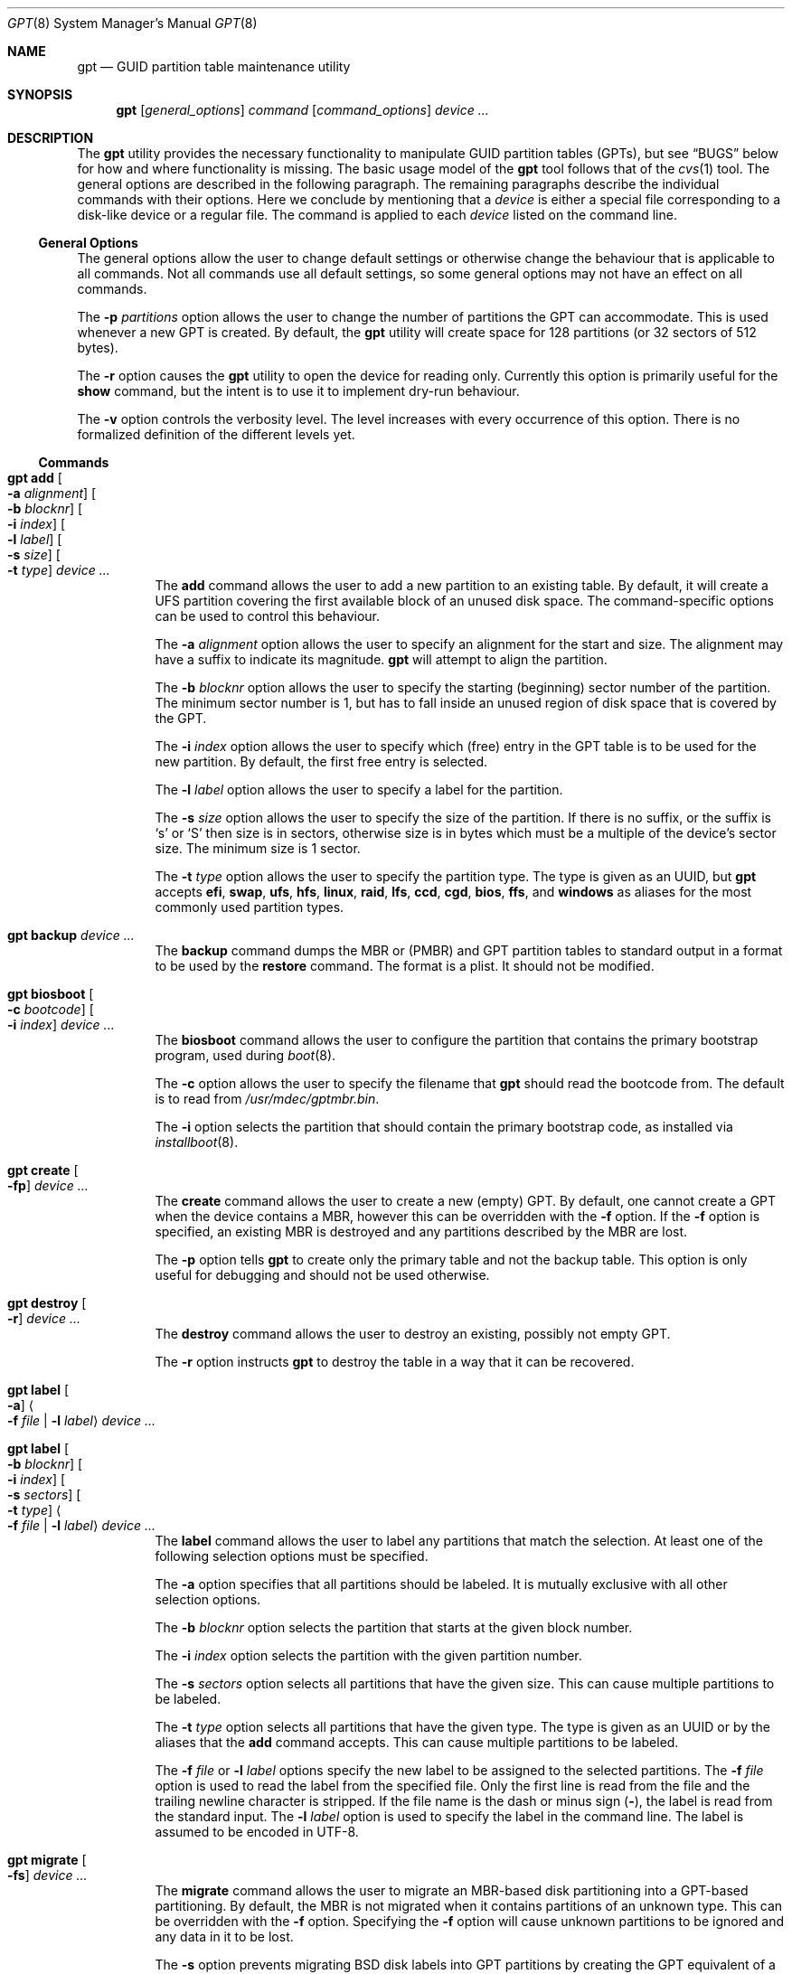.\" $NetBSD: gpt.8,v 1.31 2014/09/28 08:14:51 jnemeth Exp $
.\"
.\" Copyright (c) 2002 Marcel Moolenaar
.\" All rights reserved.
.\"
.\" Redistribution and use in source and binary forms, with or without
.\" modification, are permitted provided that the following conditions
.\" are met:
.\"
.\" 1. Redistributions of source code must retain the above copyright
.\"    notice, this list of conditions and the following disclaimer.
.\" 2. Redistributions in binary form must reproduce the above copyright
.\"    notice, this list of conditions and the following disclaimer in the
.\"    documentation and/or other materials provided with the distribution.
.\"
.\" THIS SOFTWARE IS PROVIDED BY THE AUTHOR ``AS IS'' AND ANY EXPRESS OR
.\" IMPLIED WARRANTIES, INCLUDING, BUT NOT LIMITED TO, THE IMPLIED WARRANTIES
.\" OF MERCHANTABILITY AND FITNESS FOR A PARTICULAR PURPOSE ARE DISCLAIMED.
.\" IN NO EVENT SHALL THE AUTHOR BE LIABLE FOR ANY DIRECT, INDIRECT,
.\" INCIDENTAL, SPECIAL, EXEMPLARY, OR CONSEQUENTIAL DAMAGES (INCLUDING, BUT
.\" NOT LIMITED TO, PROCUREMENT OF SUBSTITUTE GOODS OR SERVICES; LOSS OF USE,
.\" DATA, OR PROFITS; OR BUSINESS INTERRUPTION) HOWEVER CAUSED AND ON ANY
.\" THEORY OF LIABILITY, WHETHER IN CONTRACT, STRICT LIABILITY, OR TORT
.\" (INCLUDING NEGLIGENCE OR OTHERWISE) ARISING IN ANY WAY OUT OF THE USE OF
.\" THIS SOFTWARE, EVEN IF ADVISED OF THE POSSIBILITY OF SUCH DAMAGE.
.\"
.\" $FreeBSD: src/sbin/gpt/gpt.8,v 1.17 2006/06/22 22:22:32 marcel Exp $
.\"
.Dd September 28, 2014
.Dt GPT 8
.Os
.Sh NAME
.Nm gpt
.Nd GUID partition table maintenance utility
.Sh SYNOPSIS
.Nm
.Op Ar general_options
.Ar command
.Op Ar command_options
.Ar device ...
.Sh DESCRIPTION
The
.Nm
utility provides the necessary functionality to manipulate GUID partition
tables
.Pq GPTs ,
but see
.Sx BUGS
below for how and where functionality is missing.
The basic usage model of the
.Nm
tool follows that of the
.Xr cvs 1
tool.
The general options are described in the following paragraph.
The remaining paragraphs describe the individual commands with their options.
Here we conclude by mentioning that a
.Ar device
is either a special file
corresponding to a disk-like device or a regular file.
The command is applied to each
.Ar device
listed on the command line.
.Ss General Options
The general options allow the user to change default settings or otherwise
change the behaviour that is applicable to all commands.
Not all commands use all default settings, so some general options may not
have an effect on all commands.
.Pp
The
.Fl p Ar partitions
option allows the user to change the number of partitions the GPT can
accommodate.
This is used whenever a new GPT is created.
By default, the
.Nm
utility will create space for 128 partitions (or 32 sectors of 512 bytes).
.Pp
The
.Fl r
option causes the
.Nm
utility to open the device for reading only.
Currently this option is primarily useful for the
.Ic show
command, but the intent
is to use it to implement dry-run behaviour.
.Pp
The
.Fl v
option controls the verbosity level.
The level increases with every occurrence of this option.
There is no formalized definition of the different levels yet.
.Ss Commands
.Bl -tag -width indent
.\" ==== add ====
.It Nm Ic add Oo Fl a Ar alignment Oc Oo Fl b Ar blocknr Oc \
Oo Fl i Ar index Oc Oo Fl l Ar label Oc Oo Fl s Ar size Oc \
Oo Fl t Ar type Oc Ar device ...
The
.Ic add
command allows the user to add a new partition to an existing table.
By default, it will create a UFS partition covering the first available block
of an unused disk space.
The command-specific options can be used to control this behaviour.
.Pp
The
.Fl a Ar alignment
option allows the user to specify an alignment for the start and size.
The alignment may have a suffix to indicate its magnitude.
.Nm
will attempt to align the partition.
.Pp
The
.Fl b Ar blocknr
option allows the user to specify the starting (beginning) sector number of
the partition.
The minimum sector number is 1, but has to fall inside an unused region of
disk space that is covered by the GPT.
.Pp
The
.Fl i Ar index
option allows the user to specify which (free) entry in the GPT table is to
be used for the new partition.
By default, the first free entry is selected.
.Pp
The
.Fl l Ar label
option allows the user to specify a label for the partition.
.Pp
The
.Fl s Ar size
option allows the user to specify the size of the partition.
If there is no suffix, or the suffix is
.Sq s
or
.Sq S
then size is in sectors, otherwise size is in bytes which must be
a multiple of the device's sector size.
The minimum size is 1 sector.
.Pp
The
.Fl t Ar type
option allows the user to specify the partition type.
The type is given as an UUID, but
.Nm
accepts
.Cm efi , swap , ufs , hfs , linux ,
.Cm raid , lfs , ccd , cgd , bios ,
.Cm ffs ,
and
.Cm windows
as aliases for the most commonly used partition types.
.\" ==== backup ====
.It Nm Ic backup Ar device ...
The
.Ic backup
command dumps the MBR or (PMBR) and GPT partition tables to standard
output in a format to be used by the
.Ic restore
command.
The format is a plist.
It should not be modified.
.\" ==== biosboot ====
.It Nm Ic biosboot Oo Fl c Ar bootcode Oc Oo Fl i Ar index Oc Ar device ...
The
.Ic biosboot
command allows the user to configure the partition that contains the
primary bootstrap program, used during
.Xr boot 8 .
.Pp
The
.Fl c
option allows the user to specify the filename that
.Nm
should read the bootcode from.
The default is to read from
.Pa /usr/mdec/gptmbr.bin .
.Pp
The
.Fl i
option selects the partition that should contain the primary
bootstrap code, as installed via
.Xr installboot 8 .
.\" ==== create ====
.It Nm Ic create Oo Fl fp Oc Ar device ...
The
.Ic create
command allows the user to create a new (empty) GPT.
By default, one cannot create a GPT when the device contains a MBR,
however this can be overridden with the
.Fl f
option.
If the
.Fl f
option is specified, an existing MBR is destroyed and any partitions
described by the MBR are lost.
.Pp
The
.Fl p
option tells
.Nm
to create only the primary table and not the backup table.
This option is only useful for debugging and should not be used otherwise.
.\" ==== destroy ====
.It Nm Ic destroy Oo Fl r Oc Ar device ...
The
.Ic destroy
command allows the user to destroy an existing, possibly not empty GPT.
.Pp
The
.Fl r
option instructs
.Nm
to destroy the table in a way that it can be recovered.
.\" ==== label ====
.It Nm Ic label Oo Fl a Oc Ao Fl f Ar file | Fl l Ar label Ac Ar device ...
.It Nm Ic label Oo Fl b Ar blocknr Oc Oo Fl i Ar index Oc \
Oo Fl s Ar sectors Oc Oo Fl t Ar type Oc \
Ao Fl f Ar file | Fl l Ar label Ac Ar device ...
The
.Ic label
command allows the user to label any partitions that match the selection.
At least one of the following selection options must be specified.
.Pp
The
.Fl a
option specifies that all partitions should be labeled.
It is mutually exclusive with all other selection options.
.Pp
The
.Fl b Ar blocknr
option selects the partition that starts at the given block number.
.Pp
The
.Fl i Ar index
option selects the partition with the given partition number.
.Pp
The
.Fl s Ar sectors
option selects all partitions that have the given size.
This can cause multiple partitions to be labeled.
.Pp
The
.Fl t Ar type
option selects all partitions that have the given type.
The type is given as an UUID or by the aliases that the
.Ic add
command accepts.
This can cause multiple partitions to be labeled.
.Pp
The
.Fl f Ar file
or
.Fl l Ar label
options specify the new label to be assigned to the selected partitions.
The
.Fl f Ar file
option is used to read the label from the specified file.
Only the first line is read from the file and the trailing newline
character is stripped.
If the file name is the dash or minus sign
.Pq Fl ,
the label is read from
the standard input.
The
.Fl l Ar label
option is used to specify the label in the command line.
The label is assumed to be encoded in UTF-8.
.\" ==== migrate ====
.It Nm Ic migrate Oo Fl fs Oc Ar device ...
The
.Ic migrate
command allows the user to migrate an MBR-based disk partitioning into a
GPT-based partitioning.
By default, the MBR is not migrated when it contains partitions of an unknown
type.
This can be overridden with the
.Fl f
option.
Specifying the
.Fl f
option will cause unknown partitions to be ignored and any data in it
to be lost.
.Pp
The
.Fl s
option prevents migrating
.Bx
disk labels into GPT partitions by creating
the GPT equivalent of a slice.
Note that the
.Fl s
option isn't applicable to
.Nx
partitions.
.Pp
The
.Ic migrate
command requires space at the beginning and the end of the device outside
any partitions to store the GPTs.
Space is required for the GPT header
.Pq which takes one sector
and the GPT partition table.
See the
.Fl p
option
for the size of the GPT partition table.
By default, just about all devices have a minimum of 62 sectors free at the
beginning of the device, but don't have any free space at the end.
For the default GPT partition table size on a 512 byte sector size device,
33 sectors at the end of the device would need to be freed.
.\" ==== recover ====
.It Nm Ic recover Ar device ...
The
.Ic recover
command tries to restore the GPT partition label from the backup
near the end of the disk.
It is very useful in case the primary label was deleted.
.\" ==== remove ====
.It Nm Ic remove Oo Fl a Oc Ar device ...
.It Nm Ic remove Oo Fl b Ar blocknr Oc Oo Fl i Ar index Oc \
Oo Fl s Ar sectors Oc Oo Fl t Ar type Oc Ar device ...
The
.Ic remove
command allows the user to remove any and all partitions that match the
selection.
It uses the same selection options as the
.Ic label
command.
See above for a description of these options.
Partitions are removed by clearing the partition type.
No other information is changed.
.\" ==== resize ====
.It Nm Ic resize Fl i Ar index Oo Fl a Ar alignment Oc \
Oo Fl s Ar size Oc Ar device ...
The
.Ic resize
command allows the user to resize a partition.
The partition may be shrunk and if there is sufficient free space
immediately after it then it may be expanded.
The
.Fl s
option allows the new size to be specified, otherwise the partition will
be increased to the maximum available size.
If there is no suffix, or the suffix is
.Sq s
or
.Sq S
then size is in sectors, otherwise size is in bytes which must be
a multiple of the device's sector size.
The minimum size is 1 sector.
If the
.Fl a
option is specified then the size will be adjusted to be a multiple of
alignment if possible.
.\" ==== resizedisk ====
.It Nm Ic resizedisk Oo Fl s Ar size Oc Ar device ...
The
.Ic resizedisk
command allows the user to resize a disk.
With GPTs, a backup copy is stored at the end of the disk.
If the underlying medium changes size
.Pq or is going to change size ,
then the backup copy needs to be moved to the new end of the disk,
and the last sector available for data storage needs to be adjusted.
This command does that.
If the backup copy no longer exists due to the medium shrinking, then
a new backup copy will be created using the primary copy.
.Pp
The
.Fl s
option allows the new size to be specified, otherwise the backup copy
will automatically be placed at the current end of the disk.
If there is no suffix, or the suffix is
.Sq s
or
.Sq S
then size is in sectors, otherwise size is in bytes which must be
a multiple of the device's sector size.
Using the
.Fl s
option allows you to move the backup copy prior to resizing the medium.
This is primarily useful when shrinking the medium.
.\" ==== restore ====
.It Nm Ic restore Oo Fl F Oc Ar device ...
The
.Ic restore
command restores a partition table that was previously saved using the
.Ic backup
command.
The partition table is read from standard input and is expected to be in
the format of a plist.
It assumes an empty disk.
The
.Fl F
option can be used to blank the disk.
The new disk does not have to be the same size as the old disk as long as all
the partitions fit, as
.Ic restore
will automatically adjust.
However, the new disk must use the same sector size as the old disk.
.\" ==== set ====
.It Nm Ic set Fl a Ar attribute Fl i Ar index Ar device ...
The
.Ic set
command sets various partition attributes.
The
.Fl a
option specifies which attributes to set and may be specified more than once.
The
.Fl i
option specifies which entry to update.
The possible attributes are
.Do biosboot Dc ,
.Do bootme Dc ,
.Do bootonce Dc , and
.Do bootfailed Dc .
The biosboot flag is used to indicate which partition should be booted
by legacy BIOS boot code.
See the
.Ic biosboot
command for more information.
The other three attributes are for compatibility with
.Fx
and are not currently used by any
.Nx
code.
They may be used by
.Nx
code in the future.
.\" ==== show ====
.It Nm Ic show Oo Fl glu Oc Oo Fl i Ar index Oc Ar device ...
The
.Ic show
command displays the current partitioning on the listed devices and gives
an overall view of the disk contents.
With the
.Fl g
option the GPT partition GUID will be displayed instead of the GPT partition
type.
With the
.Fl l
option the GPT partition label will be displayed instead of the GPT partition
type.
With the
.Fl u
option the GPT partition type is displayed as an UUID instead of in a
user friendly form.
With the
.Fl i
option, all the details of a particular GPT partition will be displayed.
The format of this display is subject to change.
None of the options have any effect on non-GPT partitions.
The order of precedence for the options are:
.Fl i ,
.Fl l ,
.Fl g ,
.Fl u .
.\" ==== type ====
.It Nm Ic type Oo Fl a Oc Fl T Ar newtype Ar device ...
.It Nm Ic type Oo Fl b Ar blocknr Oc Oo Fl i Ar index Oc \
Oo Fl s Ar sectors Oc Oo Fl t Ar type Oc Fl T Ar newtype Ar device ...
The
.Ic type
command allows the user to change the type of any and all partitions
that match the selection.
It uses the same selection options as the
.Ic label
command.
See above for a description of these options.
.\" ==== unset ====
.It Nm Ic unset Fl a Ar attribute Fl i Ar index Ar device ...
The
.Ic unset
command unsets various partition attributes.
The
.Fl a
option specifies which attributes to unset and may be specified more than once.
The
.Fl i
option specifies which entry to update.
The possible attributes are
.Do biosboot Dc ,
.Do bootme Dc ,
.Do bootonce Dc , and
.Do bootfailed Dc .
The biosboot flag is used to indicate which partition should be booted
by legacy BIOS boot code.
See the
.Ic biosboot
command for more information.
The other three attributes are for compatibility with
.Fx
and are not currently used by any
.Nx
code.
They may be used by
.Nx
code in the future.
.El
.Sh EXAMPLES
.Bd -literal
nas# gpt show wd3
       start        size  index  contents
           0           1         PMBR
           1  3907029167
nas# gpt create wd3
nas# gpt show wd3
       start        size  index  contents
           0           1         PMBR
           1           1         Pri GPT header
           2          32         Pri GPT table
          34  3907029101
  3907029135          32         Sec GPT table
  3907029167           1         Sec GPT header
nas# gpt add -s 10486224 -t swap -i 1 wd3
Partition added, use:
        dkctl rwd3d addwedge dk<N> 34 10486224 <type>
to create a wedge for it
nas# gpt label -i 1 -l swap_1 wd3
parition 1 on rwd3d labeled swap_1
nas# gpt show wd3
       start        size  index  contents
           0           1         PMBR
           1           1         Pri GPT header
           2          32         Pri GPT table
          34    10486224      1  GPT part - NetBSD swap
    10486258  3896542877
  3907029135          32         Sec GPT table
  3907029167           1         Sec GPT header
nas# gpt show -l wd3
       start        size  index  contents
           0           1         PMBR
           1           1         Pri GPT header
           2          32         Pri GPT table
          34    10486224      1  GPT part - "swap_1"
    10486258  3896542877
  3907029135          32         Sec GPT table
  3907029167           1         Sec GPT header
nas#
.Ed
.Sh SEE ALSO
.Xr boot 8 ,
.Xr fdisk 8 ,
.Xr installboot 8 ,
.Xr mount 8 ,
.Xr newfs 8 ,
.Xr swapon 8
.Sh HISTORY
The
.Nm
utility appeared in
.Fx 5.0
for ia64.
.Sh BUGS
The development of the
.Nm
utility is still work in progress.
Many necessary features are missing or partially implemented.
In practice this means that the manual page, supposed to describe these
features, is farther removed from being complete or useful.
As such, missing functionality is not even documented as missing.
However, it is believed that the currently present functionality is reliable
and stable enough that this tool can be used without bullet-proof footware if
one thinks one does not make mistakes.
.Pp
It is expected that the basic usage model does not change, but it is
possible that future versions will not be compatible in the strictest sense
of the word.
For example, the
.Fl p Ar partitions
option may be changed to a command option rather than a generic option.
There are only two commands that use it so there is a chance that the natural
tendency for people is to use it as a command option.
Also, options primarily intended for diagnostic or debug purposes may be
removed in future versions.
.Pp
Another possibility is that the current usage model is accompanied by
other interfaces to make the tool usable as a back-end.
This all depends on demand and thus feedback.

